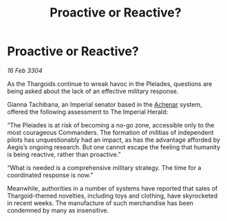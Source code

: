 :PROPERTIES:
:ID:       91e717d8-2535-48bd-8d38-d88986da18bb
:END:
#+title: Proactive or Reactive?
#+filetags: :Empire:Thargoid:3304:galnet:

* Proactive or Reactive?

/16 Feb 3304/

As the Thargoids continue to wreak havoc in the Pleiades, questions are being asked about the lack of an effective military response. 

Gianna Tachibana, an Imperial senator based in the [[id:bed8c27f-3cbe-49ad-b86f-7d87eacf804a][Achenar]] system, offered the following assessment to The Imperial Herald: 

“The Pleiades is at risk of becoming a no-go zone, accessible only to the most courageous Commanders. The formation of militias of independent pilots has unquestionably had an impact, as has the advantage afforded by Aegis’s ongoing research. But one cannot escape the feeling that humanity is being reactive, rather than proactive.” 

“What is needed is a comprehensive military strategy. The time for a coordinated response is now.” 

Meanwhile, authorities in a number of systems have reported that sales of Thargoid-themed novelties, including toys and clothing, have skyrocketed in recent weeks. The manufacture of such merchandise has been condemned by many as insensitive.

